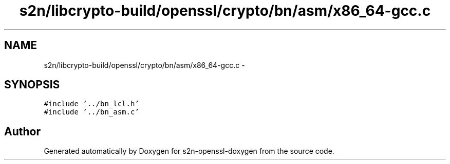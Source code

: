 .TH "s2n/libcrypto-build/openssl/crypto/bn/asm/x86_64-gcc.c" 3 "Thu Jun 30 2016" "s2n-openssl-doxygen" \" -*- nroff -*-
.ad l
.nh
.SH NAME
s2n/libcrypto-build/openssl/crypto/bn/asm/x86_64-gcc.c \- 
.SH SYNOPSIS
.br
.PP
\fC#include '\&.\&./bn_lcl\&.h'\fP
.br
\fC#include '\&.\&./bn_asm\&.c'\fP
.br

.SH "Author"
.PP 
Generated automatically by Doxygen for s2n-openssl-doxygen from the source code\&.
